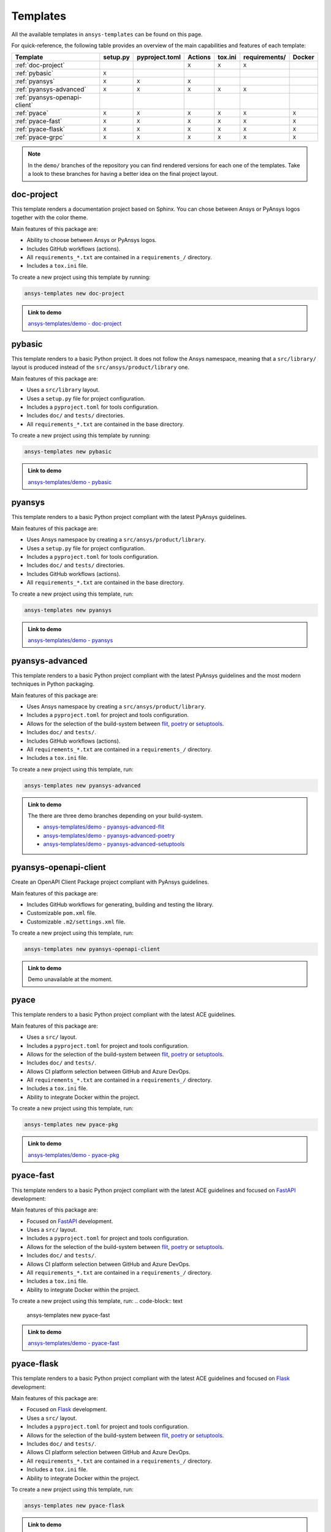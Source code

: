 .. Copyright (C) 2023 ANSYS, Inc. and/or its affiliates.
.. SPDX-License-Identifier: MIT
..
..
.. Permission is hereby granted, free of charge, to any person obtaining a copy
.. of this software and associated documentation files (the "Software"), to deal
.. in the Software without restriction, including without limitation the rights
.. to use, copy, modify, merge, publish, distribute, sublicense, and/or sell
.. copies of the Software, and to permit persons to whom the Software is
.. furnished to do so, subject to the following conditions:
..
.. The above copyright notice and this permission notice shall be included in all
.. copies or substantial portions of the Software.
..
.. THE SOFTWARE IS PROVIDED "AS IS", WITHOUT WARRANTY OF ANY KIND, EXPRESS OR
.. IMPLIED, INCLUDING BUT NOT LIMITED TO THE WARRANTIES OF MERCHANTABILITY,
.. FITNESS FOR A PARTICULAR PURPOSE AND NONINFRINGEMENT. IN NO EVENT SHALL THE
.. AUTHORS OR COPYRIGHT HOLDERS BE LIABLE FOR ANY CLAIM, DAMAGES OR OTHER
.. LIABILITY, WHETHER IN AN ACTION OF CONTRACT, TORT OR OTHERWISE, ARISING FROM,
.. OUT OF OR IN CONNECTION WITH THE SOFTWARE OR THE USE OR OTHER DEALINGS IN THE
.. SOFTWARE.

Templates
=========

All the available templates in ``ansys-templates`` can be found on this page.

For quick-reference, the following table provides an overview of the main
capabilities and features of each template:

+--------------------------------+-----------------------+-----------------+---------+----------+----------------+---------+
| Template                       | setup.py              | pyproject.toml  | Actions | tox.ini  | requirements/  | Docker  |
+================================+=======================+=================+=========+==========+================+=========+
| :ref:`doc-project`             |                       |                 |  ``X``  |  ``X``   |  ``X``         |         |
+--------------------------------+-----------------------+-----------------+---------+----------+----------------+---------+
| :ref:`pybasic`                 | ``X``                 |                 |         |          |                |         |
+--------------------------------+-----------------------+-----------------+---------+----------+----------------+---------+
| :ref:`pyansys`                 |  ``X``                |  ``X``          |  ``X``  |          |                |         |
+--------------------------------+-----------------------+-----------------+---------+----------+----------------+---------+
| :ref:`pyansys-advanced`        |  ``X``                |  ``X``          |  ``X``  |  ``X``   |  ``X``         |         |
+--------------------------------+-----------------------+-----------------+---------+----------+----------------+---------+
| :ref:`pyansys-openapi-client`  |                       |                 |         |          |                |         |
+--------------------------------+-----------------------+-----------------+---------+----------+----------------+---------+
| :ref:`pyace`                   |  ``X``                |  ``X``          |  ``X``  |  ``X``   |  ``X``         |  ``X``  |
+--------------------------------+-----------------------+-----------------+---------+----------+----------------+---------+
| :ref:`pyace-fast`              |  ``X``                |  ``X``          |  ``X``  |  ``X``   |  ``X``         |  ``X``  |
+--------------------------------+-----------------------+-----------------+---------+----------+----------------+---------+
| :ref:`pyace-flask`             |  ``X``                |  ``X``          |  ``X``  |  ``X``   |  ``X``         |  ``X``  |
+--------------------------------+-----------------------+-----------------+---------+----------+----------------+---------+
| :ref:`pyace-grpc`              |  ``X``                |  ``X``          |  ``X``  |  ``X``   |  ``X``         |  ``X``  |
+--------------------------------+-----------------------+-----------------+---------+----------+----------------+---------+

.. note::

   In the ``demo/`` branches of the repository you can find rendered versions
   for each one of the templates. Take a look to these branches for having a
   better idea on the final project layout.

doc-project
-----------
This template renders a documentation project based on Sphinx. You can chose
between Ansys or PyAnsys logos together with the color theme.

Main features of this package are:

- Ability to choose between Ansys or PyAnsys logos.
- Includes GitHub workflows (actions).
- All ``requirements_*.txt`` are contained in a ``requirements_/`` directory.
- Includes a ``tox.ini`` file.

To create a new project using this template by running:

.. code-block:: text

    ansys-templates new doc-project

.. admonition:: Link to demo

    `ansys-templates/demo - doc-project <https://github.com/ansys/ansys-templates/tree/demo/doc-project>`_

pybasic
-------
This template renders to a basic Python project. It does not follow the Ansys
namespace, meaning that a ``src/library/`` layout is produced instead of the
``src/ansys/product/library`` one.

Main features of this package are:

- Uses a  ``src/library`` layout.
- Uses a ``setup.py`` file for project configuration.
- Includes a ``pyproject.toml`` for tools configuration.
- Includes ``doc/`` and ``tests/`` directories.
- All ``requirements_*.txt`` are contained in the base directory.

To create a new project using this template by running:

.. code-block:: text

    ansys-templates new pybasic

.. admonition:: Link to demo

    `ansys-templates/demo - pybasic <https://github.com/ansys/ansys-templates/tree/demo/pybasic>`_

pyansys
-------
This template renders to a basic Python project compliant with the latest
PyAnsys guidelines.

Main features of this package are:

- Uses Ansys namespace by creating a ``src/ansys/product/library``.
- Uses a ``setup.py`` file for project configuration.
- Includes a ``pyproject.toml`` for tools configuration.
- Includes ``doc/`` and ``tests/`` directories.
- Includes GitHub workflows (actions).
- All ``requirements_*.txt`` are contained in the base directory.

To create a new project using this template, run:

.. code-block:: text

    ansys-templates new pyansys

.. admonition:: Link to demo

    `ansys-templates/demo - pyansys <https://github.com/ansys/ansys-templates/tree/demo/pyansys>`_

pyansys-advanced
----------------
This template renders to a basic Python project compliant with the latest
PyAnsys guidelines and the most modern techniques in Python packaging.

Main features of this package are:

- Uses Ansys namespace by creating a ``src/ansys/product/library``.
- Includes a ``pyproject.toml`` for project and tools configuration.
- Allows for the selection of the build-system between `flit`_, `poetry`_ or `setuptools`_.
- Includes ``doc/`` and ``tests/``.
- Includes GitHub workflows (actions).
- All ``requirements_*.txt`` are contained in a ``requirements_/`` directory.
- Includes a ``tox.ini`` file.

To create a new project using this template, run:

.. code-block:: text

    ansys-templates new pyansys-advanced

.. admonition:: Link to demo

    The there are three demo branches depending on your build-system.

    * `ansys-templates/demo - pyansys-advanced-flit <https://github.com/ansys/ansys-templates/tree/demo/pyansys-advanced-flit>`_
    * `ansys-templates/demo - pyansys-advanced-poetry <https://github.com/ansys/ansys-templates/tree/demo/pyansys-advanced-poetry>`_
    * `ansys-templates/demo - pyansys-advanced-setuptools <https://github.com/ansys/ansys-templates/tree/demo/pyansys-advanced-setuptools>`_

pyansys-openapi-client
----------------------
Create an OpenAPI Client Package project compliant with PyAnsys guidelines.

Main features of this package are:

- Includes GitHub workflows for generating, building and testing the library.
- Customizable ``pom.xml`` file.
- Customizable ``.m2/settings.xml`` file.

To create a new project using this template, run:

.. code-block:: text

    ansys-templates new pyansys-openapi-client

.. admonition:: Link to demo

    Demo unavailable at the moment.

pyace
-----
This template renders to a basic Python project compliant with the latest
ACE guidelines.

Main features of this package are:

- Uses a ``src/`` layout.
- Includes a ``pyproject.toml`` for project and tools configuration.
- Allows for the selection of the build-system between `flit`_, `poetry`_ or `setuptools`_.
- Includes ``doc/`` and ``tests/``.
- Allows CI platform selection between GitHub and Azure DevOps.
- All ``requirements_*.txt`` are contained in a ``requirements_/`` directory.
- Includes a ``tox.ini`` file.
- Ability to integrate Docker within the project.

To create a new project using this template, run:

.. code-block:: text

    ansys-templates new pyace-pkg

.. admonition:: Link to demo

    `ansys-templates/demo - pyace-pkg <https://github.com/ansys/ansys-templates/tree/demo/pyace-pkg>`_

pyace-fast
----------
This template renders to a basic Python project compliant with the latest
ACE guidelines and focused on `FastAPI`_ development:

Main features of this package are:

- Focused on `FastAPI`_ development.
- Uses a ``src/`` layout.
- Includes a ``pyproject.toml`` for project and tools configuration.
- Allows for the selection of the build-system between `flit`_, `poetry`_ or `setuptools`_.
- Includes ``doc/`` and ``tests/``.
- Allows CI platform selection between GitHub and Azure DevOps.
- All ``requirements_*.txt`` are contained in a ``requirements_/`` directory.
- Includes a ``tox.ini`` file.
- Ability to integrate Docker within the project.

To create a new project using this template, run:
.. code-block:: text

    ansys-templates new pyace-fast

.. admonition:: Link to demo

    `ansys-templates/demo - pyace-fast <https://github.com/ansys/ansys-templates/tree/demo/pyace-fast>`_

pyace-flask
-----------
This template renders to a basic Python project compliant with the latest
ACE guidelines and focused on `Flask`_ development:

Main features of this package are:

- Focused on `Flask`_ development.
- Uses a ``src/`` layout.
- Includes a ``pyproject.toml`` for project and tools configuration.
- Allows for the selection of the build-system between `flit`_, `poetry`_ or `setuptools`_.
- Includes ``doc/`` and ``tests/``.
- Allows CI platform selection between GitHub and Azure DevOps.
- All ``requirements_*.txt`` are contained in a ``requirements_/`` directory.
- Includes a ``tox.ini`` file.
- Ability to integrate Docker within the project.

To create a new project using this template, run:

.. code-block:: text

    ansys-templates new pyace-flask

.. admonition:: Link to demo

    `ansys-templates/demo - pyace-flask <https://github.com/ansys/ansys-templates/tree/demo/pyace-flask>`_

pyace-grpc
----------
This template renders to a basic Python project compliant with the latest
ACE guidelines and focused on `GRPC`_ development:

Main features of this package are:

- Focused on `GRPC`_ development.
- Uses a ``src/`` layout.
- Includes a ``pyproject.toml`` for project and tools configuration.
- Allows for the selection of the build-system between `flit`_, `poetry`_ or `setuptools`_.
- Includes ``doc/`` and ``tests/``.
- Allows CI platform selection between GitHub and Azure DevOps.
- All ``requirements_*.txt`` are contained in a ``requirements_/`` directory.
- Includes a ``tox.ini`` file.
- Ability to integrate Docker within the project.

To create a new project using this template, run:
.. code-block:: text

    ansys-templates new pyace-grpc

.. admonition:: Link to demo

    `ansys-templates/demo - pyace-grpc <https://github.com/ansys/ansys-templates/tree/demo/pyace-grpc>`_

.. Links and references

.. _flit: https://flit.pypa.io/en/latest/
.. _poetry: https://python-poetry.org/
.. _setuptools: https://setuptools.pypa.io/en/latest/index.html
.. _fastapi: https://fastapi.tiangolo.com/
.. _flask: https://flask.palletsprojects.com/en/latest
.. _grpc: https://grpc.io/
